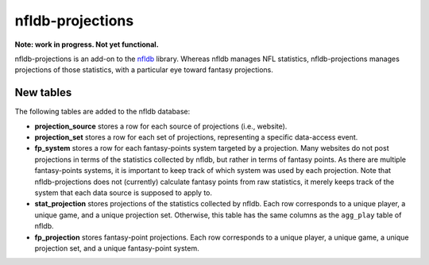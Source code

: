 nfldb-projections
=================

**Note: work in progress. Not yet functional.**

nfldb-projections is an add-on to the `nfldb`_ library.
Whereas nfldb manages NFL statistics, nfldb-projections manages projections of those statistics,
with a particular eye toward fantasy projections.

New tables
----------

The following tables are added to the nfldb database:

* **projection_source** stores a row for each source of projections (i.e., website).
* **projection_set** stores a row for each set of projections,
  representing a specific data-access event.
* **fp_system** stores a row for each fantasy-points system targeted by a projection.
  Many websites do not post projections in terms of the statistics collected by nfldb, but rather in terms of fantasy points.
  As there are multiple fantasy-points systems, it is important to keep track of which system was used by each projection.
  Note that nfldb-projections does not (currently) calculate fantasy points from raw statistics,
  it merely keeps track of the system that each data source is supposed to apply to.
* **stat_projection** stores projections of the statistics collected by nfldb.
  Each row corresponds to a unique player, a unique game, and a unique projection set.
  Otherwise, this table has the same columns as the ``agg_play`` table of nfldb.
* **fp_projection** stores fantasy-point projections.
  Each row corresponds to a unique player, a unique game, a unique projection set, and a unique fantasy-point system.

.. _nfldb: https://github.com/BurntSushi/nfldb
